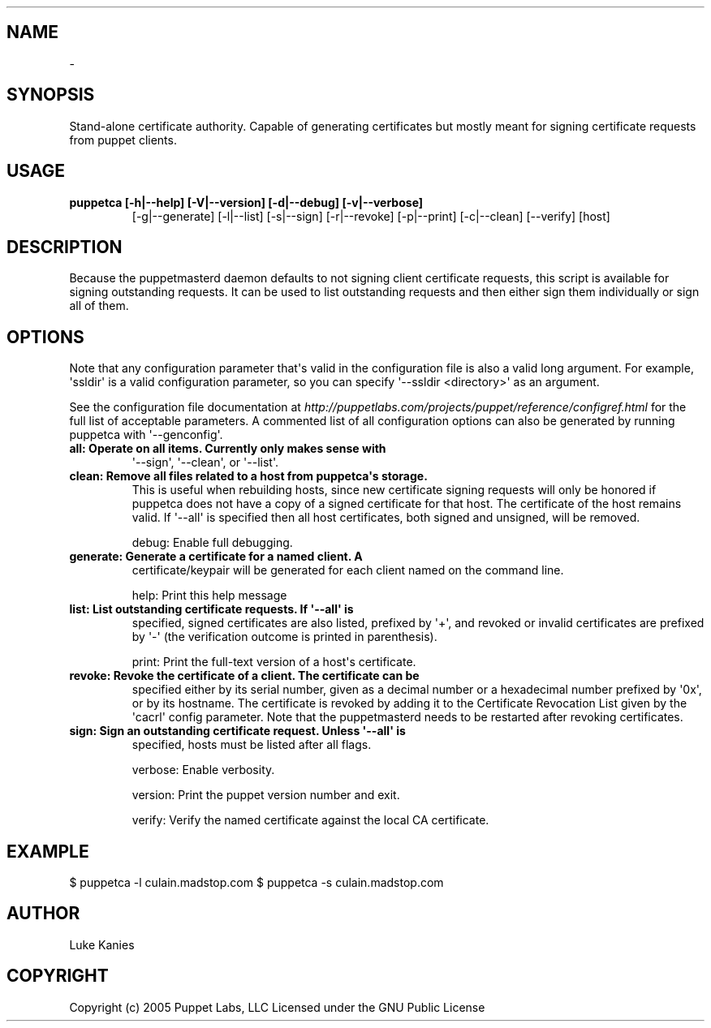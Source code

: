 .TH   "" "" ""
.SH NAME
 \- 
.\" Man page generated from reStructeredText.
.
.SH SYNOPSIS
.sp
Stand\-alone certificate authority. Capable of generating certificates
but mostly meant for signing certificate requests from puppet clients.
.SH USAGE
.INDENT 0.0
.INDENT 3.5
.INDENT 0.0
.TP
.B puppetca [\-h|\-\-help] [\-V|\-\-version] [\-d|\-\-debug] [\-v|\-\-verbose]
.
[\-g|\-\-generate] [\-l|\-\-list] [\-s|\-\-sign] [\-r|\-\-revoke]
[\-p|\-\-print] [\-c|\-\-clean] [\-\-verify] [host]
.UNINDENT
.UNINDENT
.UNINDENT
.SH DESCRIPTION
.sp
Because the puppetmasterd daemon defaults to not signing client
certificate requests, this script is available for signing outstanding
requests. It can be used to list outstanding requests and then either
sign them individually or sign all of them.
.SH OPTIONS
.sp
Note that any configuration parameter that\(aqs valid in the configuration
file is also a valid long argument. For example, \(aqssldir\(aq is a valid
configuration parameter, so you can specify \(aq\-\-ssldir <directory>\(aq as an
argument.
.sp
See the configuration file documentation at
\fI\%http://puppetlabs.com/projects/puppet/reference/configref.html\fP for
the full list of acceptable parameters. A commented list of all
configuration options can also be generated by running puppetca with
\(aq\-\-genconfig\(aq.
.INDENT 0.0
.TP
.B all:      Operate on all items. Currently only makes sense with
.
\(aq\-\-sign\(aq, \(aq\-\-clean\(aq, or \(aq\-\-list\(aq.
.TP
.B clean:    Remove all files related to a host from puppetca\(aqs storage.
.
This is useful when rebuilding hosts, since new certificate
signing requests will only be honored if puppetca does not
have a copy of a signed certificate for that host. The
certificate of the host remains valid. If \(aq\-\-all\(aq is specified
then all host certificates, both signed and unsigned, will be
removed.
.UNINDENT
.sp
debug:    Enable full debugging.
.INDENT 0.0
.TP
.B generate: Generate a certificate for a named client. A
.
certificate/keypair will be generated for each client named on
the command line.
.UNINDENT
.sp
help:     Print this help message
.INDENT 0.0
.TP
.B list:     List outstanding certificate requests. If \(aq\-\-all\(aq is
.
specified, signed certificates are also listed, prefixed by
\(aq+\(aq, and revoked or invalid certificates are prefixed by \(aq\-\(aq
(the verification outcome is printed in parenthesis).
.UNINDENT
.sp
print:    Print the full\-text version of a host\(aqs certificate.
.INDENT 0.0
.TP
.B revoke:   Revoke the certificate of a client. The certificate can be
.
specified either by its serial number, given as a decimal
number or a hexadecimal number prefixed by \(aq0x\(aq, or by its
hostname. The certificate is revoked by adding it to the
Certificate Revocation List given by the \(aqcacrl\(aq config
parameter. Note that the puppetmasterd needs to be restarted
after revoking certificates.
.TP
.B sign:     Sign an outstanding certificate request. Unless \(aq\-\-all\(aq is
.
specified, hosts must be listed after all flags.
.UNINDENT
.sp
verbose:  Enable verbosity.
.sp
version:  Print the puppet version number and exit.
.sp
verify:   Verify the named certificate against the local CA certificate.
.SH EXAMPLE
.INDENT 0.0
.INDENT 3.5
.sp
$ puppetca \-l
culain.madstop.com
$ puppetca \-s culain.madstop.com
.UNINDENT
.UNINDENT
.SH AUTHOR
.sp
Luke Kanies
.SH COPYRIGHT
.sp
Copyright (c) 2005 Puppet Labs, LLC Licensed under the GNU Public
License
.\" Generated by docutils manpage writer.
.\" 
.
